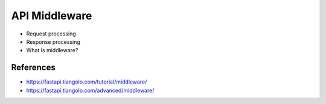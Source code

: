 API Middleware
==============
* Request processing
* Response processing
* What is middleware?


References
----------
* https://fastapi.tiangolo.com/tutorial/middleware/
* https://fastapi.tiangolo.com/advanced/middleware/
